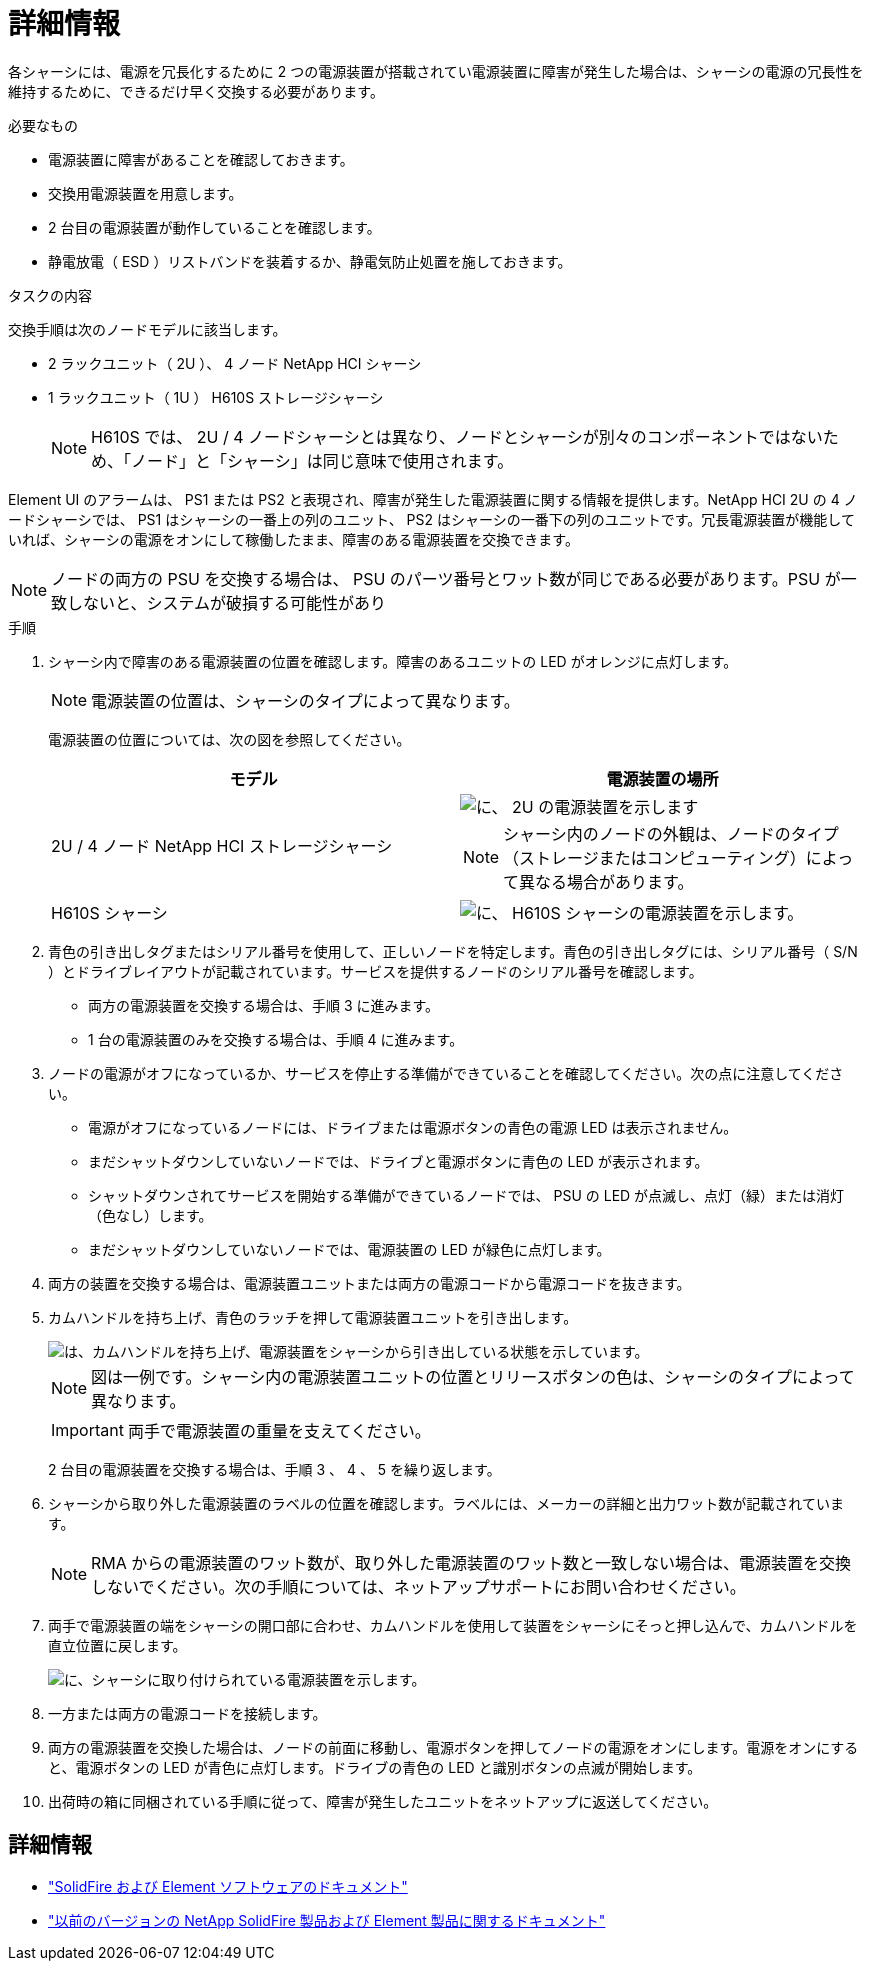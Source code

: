 = 詳細情報
:allow-uri-read: 


各シャーシには、電源を冗長化するために 2 つの電源装置が搭載されてい電源装置に障害が発生した場合は、シャーシの電源の冗長性を維持するために、できるだけ早く交換する必要があります。

.必要なもの
* 電源装置に障害があることを確認しておきます。
* 交換用電源装置を用意します。
* 2 台目の電源装置が動作していることを確認します。
* 静電放電（ ESD ）リストバンドを装着するか、静電気防止処置を施しておきます。


.タスクの内容
交換手順は次のノードモデルに該当します。

* 2 ラックユニット（ 2U ）、 4 ノード NetApp HCI シャーシ
* 1 ラックユニット（ 1U ） H610S ストレージシャーシ
+

NOTE: H610S では、 2U / 4 ノードシャーシとは異なり、ノードとシャーシが別々のコンポーネントではないため、「ノード」と「シャーシ」は同じ意味で使用されます。



Element UI のアラームは、 PS1 または PS2 と表現され、障害が発生した電源装置に関する情報を提供します。NetApp HCI 2U の 4 ノードシャーシでは、 PS1 はシャーシの一番上の列のユニット、 PS2 はシャーシの一番下の列のユニットです。冗長電源装置が機能していれば、シャーシの電源をオンにして稼働したまま、障害のある電源装置を交換できます。


NOTE: ノードの両方の PSU を交換する場合は、 PSU のパーツ番号とワット数が同じである必要があります。PSU が一致しないと、システムが破損する可能性があり

.手順
. シャーシ内で障害のある電源装置の位置を確認します。障害のあるユニットの LED がオレンジに点灯します。
+

NOTE: 電源装置の位置は、シャーシのタイプによって異なります。

+
電源装置の位置については、次の図を参照してください。

+
[cols="2*"]
|===
| モデル | 電源装置の場所 


| 2U / 4 ノード NetApp HCI ストレージシャーシ  a| 
image::storage_chassis_psu.png[に、 2U の電源装置を示します]


NOTE: シャーシ内のノードの外観は、ノードのタイプ（ストレージまたはコンピューティング）によって異なる場合があります。



| H610S シャーシ  a| 
image::h610s_psu.png[に、 H610S シャーシの電源装置を示します。]

|===
. 青色の引き出しタグまたはシリアル番号を使用して、正しいノードを特定します。青色の引き出しタグには、シリアル番号（ S/N ）とドライブレイアウトが記載されています。サービスを提供するノードのシリアル番号を確認します。
+
** 両方の電源装置を交換する場合は、手順 3 に進みます。
** 1 台の電源装置のみを交換する場合は、手順 4 に進みます。


. ノードの電源がオフになっているか、サービスを停止する準備ができていることを確認してください。次の点に注意してください。
+
** 電源がオフになっているノードには、ドライブまたは電源ボタンの青色の電源 LED は表示されません。
** まだシャットダウンしていないノードでは、ドライブと電源ボタンに青色の LED が表示されます。
** シャットダウンされてサービスを開始する準備ができているノードでは、 PSU の LED が点滅し、点灯（緑）または消灯（色なし）します。
** まだシャットダウンしていないノードでは、電源装置の LED が緑色に点灯します。


. 両方の装置を交換する場合は、電源装置ユニットまたは両方の電源コードから電源コードを抜きます。
. カムハンドルを持ち上げ、青色のラッチを押して電源装置ユニットを引き出します。
+
image::psu-remove.gif[は、カムハンドルを持ち上げ、電源装置をシャーシから引き出している状態を示しています。]

+

NOTE: 図は一例です。シャーシ内の電源装置ユニットの位置とリリースボタンの色は、シャーシのタイプによって異なります。

+

IMPORTANT: 両手で電源装置の重量を支えてください。

+
2 台目の電源装置を交換する場合は、手順 3 、 4 、 5 を繰り返します。

. シャーシから取り外した電源装置のラベルの位置を確認します。ラベルには、メーカーの詳細と出力ワット数が記載されています。
+

NOTE: RMA からの電源装置のワット数が、取り外した電源装置のワット数と一致しない場合は、電源装置を交換しないでください。次の手順については、ネットアップサポートにお問い合わせください。

. 両手で電源装置の端をシャーシの開口部に合わせ、カムハンドルを使用して装置をシャーシにそっと押し込んで、カムハンドルを直立位置に戻します。
+
image::psu-install.gif[に、シャーシに取り付けられている電源装置を示します。]

. 一方または両方の電源コードを接続します。
. 両方の電源装置を交換した場合は、ノードの前面に移動し、電源ボタンを押してノードの電源をオンにします。電源をオンにすると、電源ボタンの LED が青色に点灯します。ドライブの青色の LED と識別ボタンの点滅が開始します。
. 出荷時の箱に同梱されている手順に従って、障害が発生したユニットをネットアップに返送してください。




== 詳細情報

* https://docs.netapp.com/us-en/element-software/index.html["SolidFire および Element ソフトウェアのドキュメント"]
* https://docs.netapp.com/sfe-122/topic/com.netapp.ndc.sfe-vers/GUID-B1944B0E-B335-4E0B-B9F1-E960BF32AE56.html["以前のバージョンの NetApp SolidFire 製品および Element 製品に関するドキュメント"^]

